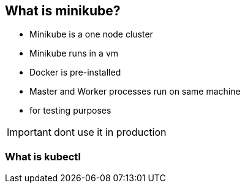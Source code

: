 [[k8s-demo]]
== What is minikube?

* Minikube is a one node cluster
* Minikube runs in a vm
* Docker is pre-installed
* Master and Worker processes run on same machine
* for testing purposes

IMPORTANT: dont use it in production


=== What is kubectl

